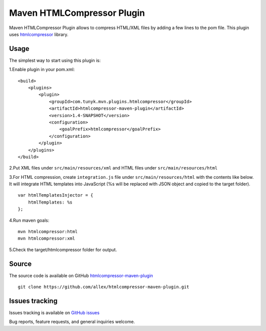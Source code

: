 ===========================
Maven HTMLCompressor Plugin
===========================

Maven HTMLCompressor Plugin allows to compress HTML/XML files by adding a few lines to the pom file. This plugin uses `htmlcompressor <https://code.google.com/p/htmlcompressor>`_ library.

Usage
"""""

The simplest way to start using this plugin is:

1.Enable plugin in your pom.xml:
::
    <build>
        <plugins>
            <plugin>
                <groupId>com.tunyk.mvn.plugins.htmlcompressor</groupId>
                <artifactId>htmlcompressor-maven-plugin</artifactId>
                <version>1.4-SNAPSHOT</version>
                <configuration>
                    <goalPrefix>htmlcompressor</goalPrefix>
                </configuration>
            </plugin>
        </plugins>
    </build>

2.Put XML files under ``src/main/resources/xml`` and HTML files under ``src/main/resources/html``

3.For HTML compression, create ``integration.js`` file under ``src/main/resources/html`` with the contents like below. It will integrate HTML templates into JavaScript (%s will be replaced with JSON object and copied to the target folder).
::
    var htmlTemplatesInjector = {
        htmlTemplates: %s
    };

4.Run maven goals:
::
    mvn htmlcompressor:html
    mvn htmlcompressor:xml

5.Check the target/htmlcompressor folder for output.

Source
""""""

The source code is available on GitHub `htmlcompressor-maven-plugin <https://github.com/allex/htmlcompressor-maven-plugin>`_
::
    git clone https://github.com/allex/htmlcompressor-maven-plugin.git

Issues tracking
"""""""""""""""
Issues tracking is available on `GitHub issues <https://github.com/allex/htmlcompressor-maven-plugin/issues>`_

Bug reports, feature requests, and general inquiries welcome.
